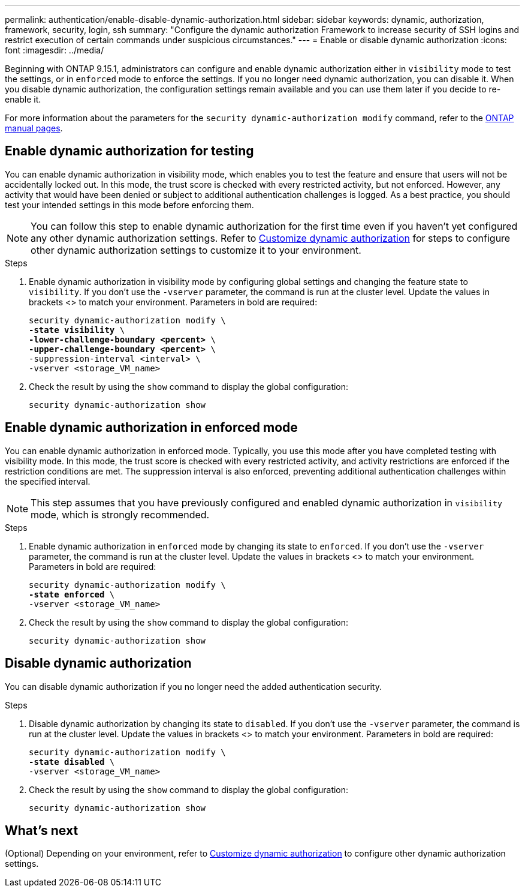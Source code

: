 ---
permalink: authentication/enable-disable-dynamic-authorization.html
sidebar: sidebar
keywords: dynamic, authorization, framework, security, login, ssh
summary: "Configure the dynamic authorization Framework to increase security of SSH logins and restrict execution of certain commands under suspicious circumstances."
---
= Enable or disable dynamic authorization
:icons: font
:imagesdir: ../media/

[.lead]
Beginning with ONTAP 9.15.1, administrators can configure and enable dynamic authorization either in `visibility` mode to test the settings, or in `enforced` mode to enforce the settings. If you no longer need dynamic authorization, you can disable it. When you disable dynamic authorization, the configuration settings remain available and you can use them later if you decide to re-enable it.

//.Before you begin
//Ensure that you have created a dynamic authorization configuration. Refer to link:configure-dynamic-authorization.html[Configure dynamic authorization] for instructions.

For more information about the parameters for the `security dynamic-authorization modify` command, refer to the https://docs.netapp.com/us-en/ontap-cli-9151/security-dynamic-authorization-modify.html[ONTAP manual pages^].

== Enable dynamic authorization for testing
You can enable dynamic authorization in visibility mode, which enables you to test the feature and ensure that users will not be accidentally locked out. In this mode, the trust score is checked with every restricted activity, but not enforced. However, any activity that would have been denied or subject to additional authentication challenges is logged. As a best practice, you should test your intended settings in this mode before enforcing them.

NOTE: You can follow this step to enable dynamic authorization for the first time even if you haven't yet configured any other dynamic authorization settings. Refer to link:configure-dynamic-authorization.html[Customize dynamic authorization^] for steps to configure other dynamic authorization settings to customize it to your environment.

.Steps

. Enable dynamic authorization in visibility mode by configuring global settings and changing the feature state to `visibility`. If you don't use the `-vserver` parameter, the command is run at the cluster level. Update the values in brackets <> to match your environment. Parameters in bold are required:
+
[source,subs="specialcharacters,quotes"]
----
security dynamic-authorization modify \
*-state visibility* \
*-lower-challenge-boundary <percent>* \
*-upper-challenge-boundary <percent>* \
-suppression-interval <interval> \
-vserver <storage_VM_name>
----
. Check the result by using the `show` command to display the global configuration:
+
[source,console]
----
security dynamic-authorization show
----

== Enable dynamic authorization in enforced mode
You can enable dynamic authorization in enforced mode. Typically, you use this mode after you have completed testing with visibility mode. In this mode, the trust score is checked with every restricted activity, and activity restrictions are enforced if the restriction conditions are met. The suppression interval is also enforced, preventing additional authentication challenges within the specified interval. 

NOTE: This step assumes that you have previously configured and enabled dynamic authorization in `visibility` mode, which is strongly recommended.

.Steps

. Enable dynamic authorization in `enforced` mode by changing its state to `enforced`. If you don't use the `-vserver` parameter, the command is run at the cluster level. Update the values in brackets <> to match your environment. Parameters in bold are required:
+
[source,subs="specialcharacters,quotes"]
----
security dynamic-authorization modify \
*-state enforced* \
-vserver <storage_VM_name>
----
. Check the result by using the `show` command to display the global configuration:
+
[source,console]
----
security dynamic-authorization show
----

== Disable dynamic authorization
You can disable dynamic authorization if you no longer need the added authentication security.

.Steps

. Disable dynamic authorization by changing its state to `disabled`. If you don't use the `-vserver` parameter, the command is run at the cluster level. Update the values in brackets <> to match your environment. Parameters in bold are required:
+
[source,subs="specialcharacters,quotes"]
----
security dynamic-authorization modify \
*-state disabled* \
-vserver <storage_VM_name>
----
. Check the result by using the `show` command to display the global configuration:
+
[source,console]
----
security dynamic-authorization show
----

== What's next

(Optional) Depending on your environment, refer to link:configure-dynamic-authorization.html[Customize dynamic authorization^] to configure other dynamic authorization settings.